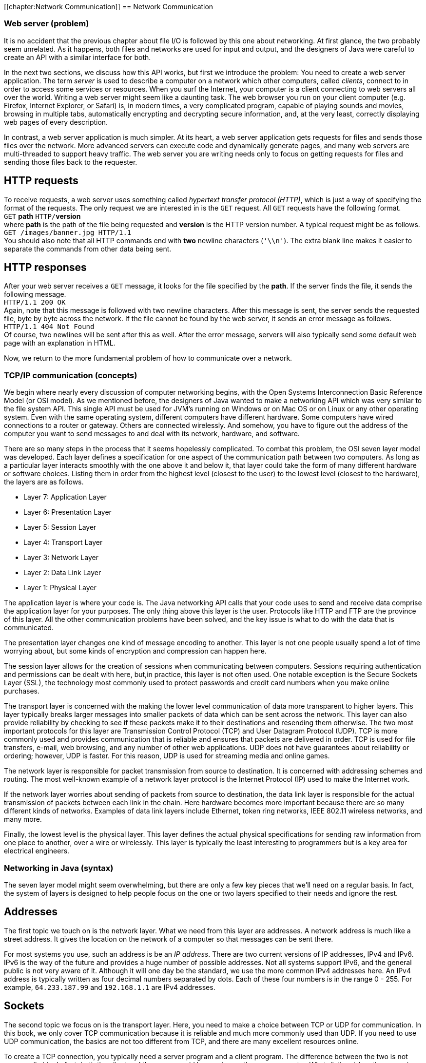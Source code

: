 [[chapter:Network Communication]]
== Network Communication

=== Web server (problem)

It is no accident that the previous chapter about file I/O is followed
by this one about networking. At first glance, the two probably seem
unrelated. As it happens, both files and networks are used for input and
output, and the designers of Java were careful to create an API with a
similar interface for both.

In the next two sections, we discuss how this API works, but first we
introduce the problem: You need to create a web server application. The
term _server_ is used to describe a computer on a network which other
computers, called _clients_, connect to in order to access some services
or resources. When you surf the Internet, your computer is a client
connecting to web servers all over the world. Writing a web server might
seem like a daunting task. The web browser you run on your client
computer (e.g. Firefox, Internet Explorer, or Safari) is, in modern
times, a very complicated program, capable of playing sounds and movies,
browsing in multiple tabs, automatically encrypting and decrypting
secure information, and, at the very least, correctly displaying web
pages of every description.

In contrast, a web server application is much simpler. At its heart, a
web server application gets requests for files and sends those files
over the network. More advanced servers can execute code and dynamically
generate pages, and many web servers are multi-threaded to support heavy
traffic. The web server you are writing needs only to focus on getting
requests for files and sending those files back to the requester.

== HTTP requests

To receive requests, a web server uses something called _hypertext
transfer protocol (HTTP)_, which is just a way of specifying the format
of the requests. The only request we are interested in is the `GET`
request. All `GET` requests have the following format. +
`GET` *path* `HTTP/`**version** +
where *path* is the path of the file being requested and *version* is
the HTTP version number. A typical request might be as follows. +
`GET /images/banner.jpg HTTP/1.1` +
You should also note that all HTTP commands end with *two* newline
characters (`'\\n'`). The extra blank line makes it easier to separate
the commands from other data being sent.

== HTTP responses

After your web server receives a `GET` message, it looks for the file
specified by the *path*. If the server finds the file, it sends the
following message. +
`HTTP/1.1 200 OK` +
Again, note that this message is followed with two newline characters.
After this message is sent, the server sends the requested file, byte by
byte across the network. If the file cannot be found by the web server,
it sends an error message as follows. +
`HTTP/1.1 404 Not Found` +
Of course, two newlines will be sent after this as well. After the error
message, servers will also typically send some default web page with an
explanation in HTML.

Now, we return to the more fundamental problem of how to communicate
over a network.

=== TCP/IP communication (concepts)

We begin where nearly every discussion of computer networking begins,
with the Open Systems Interconnection Basic Reference Model (or OSI
model). As we mentioned before, the designers of Java wanted to make a
networking API which was very similar to the file system API. This
single API must be used for JVM’s running on Windows or on Mac OS or on
Linux or any other operating system. Even with the same operating
system, different computers have different hardware. Some computers have
wired connections to a router or gateway. Others are connected
wirelessly. And somehow, you have to figure out the address of the
computer you want to send messages to and deal with its network,
hardware, and software.

There are so many steps in the process that it seems hopelessly
complicated. To combat this problem, the OSI seven layer model was
developed. Each layer defines a specification for one aspect of the
communication path between two computers. As long as a particular layer
interacts smoothly with the one above it and below it, that layer could
take the form of many different hardware or software choices. Listing
them in order from the highest level (closest to the user) to the lowest
level (closest to the hardware), the layers are as follows.

* Layer 7: Application Layer
* Layer 6: Presentation Layer
* Layer 5: Session Layer
* Layer 4: Transport Layer
* Layer 3: Network Layer
* Layer 2: Data Link Layer
* Layer 1: Physical Layer

The application layer is where your code is. The Java networking API
calls that your code uses to send and receive data comprise the
application layer for your purposes. The only thing above this layer is
the user. Protocols like HTTP and FTP are the province of this layer.
All the other communication problems have been solved, and the key issue
is what to do with the data that is communicated.

The presentation layer changes one kind of message encoding to another.
This layer is not one people usually spend a lot of time worrying about,
but some kinds of encryption and compression can happen here.

The session layer allows for the creation of sessions when communicating
between computers. Sessions requiring authentication and permissions can
be dealt with here, but,in practice, this layer is not often used. One
notable exception is the Secure Sockets Layer (SSL), the technology most
commonly used to protect passwords and credit card numbers when you make
online purchases.

The transport layer is concerned with the making the lower level
communication of data more transparent to higher layers. This layer
typically breaks larger messages into smaller packets of data which can
be sent across the network. This layer can also provide reliability by
checking to see if these packets make it to their destinations and
resending them otherwise. The two most important protocols for this
layer are Transmission Control Protocol (TCP) and User Datagram Protocol
(UDP). TCP is more commonly used and provides communication that is
reliable and ensures that packets are delivered in order. TCP is used
for file transfers, e-mail, web browsing, and any number of other web
applications. UDP does not have guarantees about reliability or
ordering; however, UDP is faster. For this reason, UDP is used for
streaming media and online games.

The network layer is responsible for packet transmission from source to
destination. It is concerned with addressing schemes and routing. The
most well-known example of a network layer protocol is the Internet
Protocol (IP) used to make the Internet work.

If the network layer worries about sending of packets from source to
destination, the data link layer is responsible for the actual
transmission of packets between each link in the chain. Here hardware
becomes more important because there are so many different kinds of
networks. Examples of data link layers include Ethernet, token ring
networks, IEEE 802.11 wireless networks, and many more.

Finally, the lowest level is the physical layer. This layer defines the
actual physical specifications for sending raw information from one
place to another, over a wire or wirelessly. This layer is typically the
least interesting to programmers but is a key area for electrical
engineers.

=== Networking in Java (syntax)

The seven layer model might seem overwhelming, but there are only a few
key pieces that we’ll need on a regular basis. In fact, the system of
layers is designed to help people focus on the one or two layers
specified to their needs and ignore the rest.

== Addresses

The first topic we touch on is the network layer. What we need from this
layer are addresses. A network address is much like a street address. It
gives the location on the network of a computer so that messages can be
sent there.

For most systems you use, such an address is be an _IP address_. There
are two current versions of IP addresses, IPv4 and IPv6. IPv6 is the way
of the future and provides a huge number of possible addresses. Not all
systems support IPv6, and the general public is not very aware of it.
Although it will one day be the standard, we use the more common IPv4
addresses here. An IPv4 address is typically written as four decimal
numbers separated by dots. Each of these four numbers is in the range 0
- 255. For example, `64.233.187.99` and `192.168.1.1` are IPv4
addresses.

== Sockets

The second topic we focus on is the transport layer. Here, you need to
make a choice between TCP or UDP for communication. In this book, we
only cover TCP communication because it is reliable and much more
commonly used than UDP. If you need to use UDP communication, the basics
are not too different from TCP, and there are many excellent resources
online.

To create a TCP connection, you typically need a server program and a
client program. The difference between the two is not necessarily big.
In fact, both the client and the server could be running on the same
computer. What distinguishes the server is that it sets up a _port_ and
listens to it, waiting for a connection. Once the client makes a
connection, the two programs can send and receive data on an equal
footing.

We just mentioned the term port. As you know, an address is the location
of a computer in a network, but a single computer may be performing many
different kinds of network communications. For example, your computer
could be running a web browser, an instant message application, an
online game, and a number of other things. So that none of these
programs become confused and get each others’ messages, each program
uses a separate port for communication. To the outside world, your
computer usually only has a single address but thousands of available
ports. Many of these ports are set aside for specific purposes. For
example, port 20 is for FTP, port 23 is for Telnet, and port 80 is for
HTTP (webpages).

When you write a server program, you will usually create a
`ServerSocket` object which is linked to a particular port. For example,
if you wanted to write a web server, you might create a `ServerSocket`
as follows.

....
ServerSocket serverSocket = new ServerSocket( 80 );
....

Once the `ServerSocket` object has been created, the server will
typically listen to the socket and try to accept incoming connections.
When a connection is accepted, a new `Socket` object is created for that
connection. The purpose of the `ServerSocket` is just to set up this
`Socket`. The `ServerSocket` doesn’t do any real communication on its
own. This system may seem indirect, but it allows for greater
flexibility. For example, a server could have a thread just listening
for connections. When a connection is made, it could spawn a new thread
to do the communication. Commercial web servers often function in this
way. The code for a server to listen for a connection is:

....
Socket socket = serverSocket.accept();
....

The `accept()` method is a blocking method; thus, the server will wait
for a connection before doing anything else.

Now, if you want to write the client which connects to such a server,
you can create the `Socket` object directly.

....
Socket socket = new Socket( "64.233.187.99", 80 );
....

The first parameter is a `String` specifying the address of the server,
either as an IP address as shown or as domain like `"google.com"`. The
second parameter is, of course, the port you want to connect on.

[[subsection:receiving and sending data]]
== Receiving and sending data

From here on out, we no longer have to worry about the differences
between the client and server. Both programs have a `Socket` object that
can be used for communication.

In order to get input from a `Socket`, you first call its
`getInputStream()` method. You can use the `InputStream` returned to
create an object used for normal file input like in the first half of
the chapter. The considerations are similar. If you only need to receive
plain, human readable from the `Socket`, you can create a `Scanner`
object as follows.

....
Scanner in = new Scanner( socket.getInputStream() );
....

Over the network, it will be much more common to send files and other
binary data. For that purpose you can create an `ObjectInputStream` or
`DataInput\-Stream` from the `Socket` in much the same way.

....
ObjectInputStream in = new ObjectInputStream( socket.getInputStream() );
....

It should be unsurprising that output is just as easy as input. Text
output can be accomplished by creating a `PrintWriter`.

....
PrintWriter out = new PrintWriter( socket.getOutputStream() );
....

Likewise, binary output can be accomplished by creating an
`ObjectOutputStream` or a `DataOutputStream`.

....
ObjectOutputStream out = new ObjectOutputStream(
    socket.getOutputStream() );
....

Once you have these input and output objects, you use them in the same
way you would for file processing. There are a few minor differences to
keep in mind. In the first place, when reading data, you may not know
when more is coming. There is no explicit end of file. Also, it is
sometimes necessary to call a `flush()` method after doing a write.
Unlike writing to a disk, a socket may wait for a sizable chunk of data
to be accumulated before it gets sent across the network. Without a
`flush()`, the data you write may not be sent immediately.

Here’s an example of a piece of server code which listens on port 4321
waits for a connection, then reads 100 `int` values in binary form from
the socket, and prints their sum.

....
try{
    ServerSocket serverSocket = new ServerSocket( 4321 );
    Socket socket = serverSocket.accept();
    ObjectInputStream in = new ObjectInputStream(socket.getInputStream());
    int sum = 0;
    for( int i = 0; i < 100; i++ )
        sum += in.readInt();
    in.close();
    System.out.println("Sum: " + sum);
}
catch( IOException e )
{}
....

Now, here’s a companion piece of client code which connects to port 4321
and sends 100 `int` values in binary form, specifically, the first 100
perfect squares.

....
try{
    Socket socket = new Socket( "127.0.0.1", 4321 );
    ObjectOutputStream out = new ObjectOutputStream(
        socket.getOutputStream());
    for( int i = 1; i <= 100; i++ )
        out.writeInt(i*i);
    out.close();
}
catch( IOException e )
{}
....

Note that this client code connects to the IP address `127.0.0.1`. This
is a special loopback IP address. When you connect to this IP address,
it connects to the machine you are currently working on. In this way,
you can test your networking code without needing two separate
computers. To test this client and server code together, you you will
need to run two virtual machines. The simplest way to do this is open
two command line prompts and run the client from one and the server from
the other. Be sure that you start the server first so that the client
has something to connect to.  

'''''

Now we look at a more complicated example of network communication which
should be familiar: a chat program. If you want to apply the GUI design
from Chapter #chapter:Constructing Graphical User
Interfaces[[chapter:Constructing Graphical User
Interfaces]], you can make a windowed version of this chat program which
looks more like chat programs you are used to. For now, our chat program
is be text only. . ]Exercise . .

The functionality of the program is simple. Once connected to a single
other chat program, the user will enter his or her name, then enter
lines of text each followed by a newline. The program will insert the
user’s name at the beginning of each line of text and then send it
across the network to the other chat program, which will display it. We
encapsulate both client and server functionality in a class called
`Chat`.

The first step is the appropriate import statements and the `main()`
method, which creates a client or a server `Chat` object, depending on
command line parameters.

[source,numberLines,java]
----
import java.io.*;
import java.net.*;
import java.util.*;
public class Chat {
	private Socket socket;
	
	public static void main(String[] args) {		
		if( args[0].equals("-s") )
			new Chat( Integer.parseInt( args[1] ) );
		else if( args[0].equals("-c") )
			new Chat( args[1], Integer.parseInt( args[2] )  );
		else
			System.out.println("Invalid command line flag.");
	}
----

The code given here calls the server version of the `Chat` constructor
if the argument `"-s"` is given and the client version of the `Chat`
constructor if the argument `"-c"` is given. For the server, only a port
is required, but the client also needs an IP address to connect to.

The server `Chat` constructor takes the port and listens for a
connection on it. After a connection, it calls the `runChat()` method to
perform the actual business of sending and receiving chats.

[source,numberLines,java]
----
	// Server
	public Chat( int port ) {
		try {
			ServerSocket serverSocket = new ServerSocket( port );	
			socket = serverSocket.accept();
			runChat();
		}
		catch( Exception e ) {}			
	}
----

The client constructor is similar but connects directly to the specified
IP address on the specified port.

[source,numberLines,java]
----
	// Client
	public Chat( String address, int port )	{
		try {				
			socket = new Socket( address, port );
			runChat();					
		}
		catch( Exception e )
		{}			
	}
----

Once the client and server are connected, they both run the `runChat()`
method, which creates a new `Sender` and a new `Receiver` to do the
sending and receiving. Note that both `start()` and `join()` are called
on the `Sender` and `Receiver` objects. These calls are needed because
both classes are subclasses of `Thread`. Sending messages is an
independent task concerned with reading input from the keyboard and then
sending it across the network. Receiving messages is also an independent
task, but it is concerned with reading input from the network and
printing it on the screen. Since both tasks are independent, it is
reasonable to allocate a separate thread to each.

[source,numberLines,java]
----
	public void runChat() throws InterruptedException {
		Sender sender = new Sender();
		Receiver receiver = new Receiver();
		sender.start();
		receiver.start();			
		sender.join();
		receiver.join();
	}
----

Below is the private inner class `Sender`. In this case it is convenient
but not necessary to make `Sender` an inner class, especially since it
is so short. The only piece of data `Sender` shares with `Chat` is the
all important `socket` variable. The `Sender` begins by creating a
`PrintWriter` object from the `socket`’s output stream. After reading a
name from the user, it waits for a line from the user. Each time a line
is ready, it is printed and flushed, with the user name inserted at the
beginning, through the `PrintWriter` connected to the `Socket`’s output
stream. When the user types `quit`, the `Socket` will be closed.

[source,numberLines,java]
----
	private class Sender extends Thread {
		public void run() {	
			try {
				PrintWriter netOut = new PrintWriter( 
					socket.getOutputStream() );
				Scanner in = new Scanner( System.in );		
				System.out.print("Enter your name: ");
				String name = in.nextLine();		
				String buffer = "";
				while( !socket.isClosed() ) {
					if( in.hasNextLine() ) {
						buffer = in.nextLine(); 
						if( buffer.equals("quit") )
							socket.close();
						else {
							netOut.println( name + ": "
								+ buffer );
							netOut.flush();
						}
					}			
				}		
			}
			catch( IOException e ) {}			
		}		
	}	
----

*FIX: Chat program listing, lines 45-69, not available.*

Below is the private inner class `Receiver`, the counterpart of
`Sender`, as well as the last thing defined in the `Chat` class. The
`Receiver` class is even simpler than the `Sender` class. After creating
a `Scanner` object connected to the input stream of the `Socket`, it
waits for a line of text to arrive from the connection. Each time a line
arrives, it prints it to the screen. Here again, you can see that this
problem is solved with threads much more easily than without them. Both
the `in.hasNextLine()` method called by `Sender` and the
`netIn.hasNextLine()` method called by `Receiver` are blocking
functions. Because each might wait for input before continuing, they
cannot easily be combined in one thread of execution.

[source,numberLines,java]
----
	private class Receiver extends Thread {
		public void run() {
			try{
				Scanner netIn = new Scanner(
					socket.getInputStream()) ;
				while( !socket.isClosed() )					
					if( netIn.hasNextLine() )
						System.out.println( netIn.nextLine() );
			}
			catch( IOException e ) {}			
		}
	}
}
----

Although the fundamentals are present in this example, a real chat
client should provide a buddy list, the opportunity to talk to more than
one other user at a time, real error-handling code in the
`catch`-blocks, and many other features. Some of these features are
easier to provide in a GUI. 

'''''

In the next section, we give a solution for the Web Server problem.
Since only the server side is provided, some of the networking is
simpler, and there are no threads. However, the communication is done in
both binary and text mode.

=== Web server (solution)

Here is our solution to the Web Server problem. As usual, our solution
doesn’t provide all the error checking or features that a real web
server would, but it is entirely functional. When you compile and run
the code, it will start a web server on port 8080 (an alternative port
for HTTP) in the directory you run it from. Feel free to change those
settings in the `main()` method. When the server is running, you should
be able to open any web browser and go to `http://127.0.0.1`. If you put
some sample HTML files in the directory you run the server from, you
should be able to browse them.

As for our code, we start with the imports and constructor below. Note
that the server has fields for the port communication will take place
on, the root directory for the web page, and a `ServerSocket`. The
`main()` method does nothing but call the constructor using the current
directory as an argument and then start the server.

[source,numberLines,java]
----
import java.io.*;
import java.net.*;
import java.util.*;
public class WebServer {		
	private int port;
	private String webRoot;
	private ServerSocket serverSocket = null;	
	
	public WebServer( int port, String webRoot ) {
		this.port = port;
		this.webRoot = webRoot;
	}
	
	public static void main(String[] args) {
		File currentDirectory = new File(".");
		try{
			WebServer server = new WebServer(8080,
				currentDirectory.getCanonicalPath() );
			server.start();
		}
		catch( IOException e )
		{}	
	}
----

Below is the `start()` method. This method contains the central loop of
the web server that waits for connections and loops forever. Once a
connection has been made, the server creates input and output objects
from the socket connection. Then, it tries to serve requests coming from
the socket input. Our web server ignores any request other than a `GET`
request and closes the connection after the first `GET`. When a `GET`
request is made, the server removes the `"HTTP"` at the beginning and
passes off the remaining path to the `serve()` method. Everything else
in the `start()` method is made up of the necessary exception handling
machinery.

Note that the `out` object is of type `ObjectOutputStream`, allowing us
to send binary data over the socket. However, the `in` variable is of
type `Scanner`, because HTTP requests are generally only text.

[source,numberLines,java]
----
	public void start() {
		Socket socket = null;
		Scanner in = null;
		ObjectOutputStream out = null;
		String line;
		try {
			serverSocket = new ServerSocket( port );		
			while( true ) {
				socket = serverSocket.accept();	
				try {				
					in = new Scanner( socket.getInputStream()) ;
					out = new ObjectOutputStream(
						socket.getOutputStream() );				
					while ( in.hasNextLine() ) {
						line = in.nextLine();
						if( line.startsWith("GET") ) {
							String path = line.substring(4,
								line.lastIndexOf("HTTP")).trim();						
							System.out.println(
								"Received request for: " + path);
							serve( out, getPath( path ) );
							socket.close();
							break;
						}
					}
				}
				catch( IOException e ) {
					System.out.println("Error: " + e.getMessage());
				}
				finally { 
					if( in != null ) in.close();
					if( out != null ) out.close();
				}				
			}
		}
		catch( IOException e ) {
			System.out.println("Error: " + e.getMessage());
		}
	}	
----

Next is a short utility method which provides some amount of platform
independence. The `getPath()` method take in a `String` representation
of a path requested by a web browser and format it. This path should
always be given in the Unix or Linux style with slashes (`/`) separating
each directory. To function smoothly with other operating systems,
`getPath()` uses the class variable `File.separatorChar` which gives the
`char` used to separate directories on whichever platform the JVM is
currently running. In addition, `getPath()` adds `"index.html"` to the
end of the path if the path ends with a directory rather than a file
name. Real web servers try a list of many different files such as
`index.html`, `index.htm`, `index.php`, and so on, until a file is found
or the list runs out.

[source,numberLines,java]
----
	public String getPath(String path) {
		if ('/' != File.separatorChar)
			path = path.replace('/', File.separatorChar);		
		if (path.endsWith("" + File.separatorChar ) )
			return webRoot + path + "index.html";		
		else
			return webRoot + path;		
	}
----

The last method in the `WebServer` class takes in a path and sends the
corresponding file over the nextwork. The `serve()` method first tries
to find the specified file. If it fails, it sends an `HTTP 404` message
with a short explanatory piece of HTML. Anyone who surfs the Internet
should be familiar with 404 messages. On the other hand, if this method
finds the file, it sends the `HTTP 200` method indicating success and
then creates a new `ObjectInputStream` object to read the file in binary
format. In this case, it is necessary to read the file in binary. In
general, HTML files are simple text files which are human readable, but
the image files that web servers must often send such as GIF and JPEG
files are binary files which are filled with unprintable characters.
Because we need to send binary data, we were also careful to open an
`ObjectOutputStream` on the socket earlier.

Once the file is open, the `serve()` method simply reads it in, byte by
byte, and sends each byte out over the socket. After the file has been
sent, the method closes it and returns.

[source,numberLines,java]
----
	public void serve( ObjectOutputStream out, String path )
		throws IOException {
		System.out.println("Trying to serve " + path);
		File file = new File(path);
		if( !file.exists() ) {
			out.writeBytes("HTTP/1.1 404 Not Found\n\n");
			out.writeBytes("<html><head><title>404 Not Found" + 
				"</title></head><body><h1>Not Found" +
				"</h1>The requested URL " + path +
				" was not found on this server.</body></html>");
			System.out.println("File not found.");
		}
		else {
			out.writeBytes("HTTP/1.1 200 OK\n\n");
			ObjectInputStream in = null;
			try {
				in = new ObjectInputStream(
					new FileInputStream( file ));
				int data;
				while ( (data = in.readByte()) != -1 )
					out.writeByte( (byte)data );
				System.out.println("Request succeeded.");
			}
			catch (IOException e) {
				System.out.println("Error sending file: " +
					e.getMessage());
			}
			finally { if( in != null ) in.close(); }
		}
	}
}	
----

Because a web server is a real world application, we have to give the
usual caveat that this implementation is quite bare-bones. There are
other HTTP requests and many features, including error handling, that a
web server should do better. Feel free to extend the functionality.

Also, you might notice that there is no way to stop the web server. It
has an infinite loop which is only broken if there is an `IOException`
thrown. From a Windows, Linux, or Mac command prompt, you can usually
stop a running program by typing `Ctrl-C`.

=== Networking (concurrency)

Throughout this book, we have used concurrency primarily for the purpose
of speedup. For that kind of performance improvement, concurrency is
essentially icing on the cake. Unless you are performing massively
parallel computations such as code breaking or scientific computing,
concurrency will probably make your application run just a little faster
or a little smoother.

With network programming, the situation is different. Many networked
programs, including chat clients, web servers, and peer-to-peer file
sharing software, will simultaneously be connected to tens if not
hundreds of other computers at the same time. While there are
single-threaded strategies to handle these scenarios, it is natural to
handle them in a multi-threaded way.

A web server at Google, for example, may service thousands of requests
per second. If each request had to wait for the previous one to come to
completion, the server would become hopelessly bogged down. By using a
single thread to listen to requests and then spawn worker threads as
needed, the server can run more smoothly. . ]Exercise . . ]Exercise .

Even in Example ., it was convenient to create two different threads,
`Sender` and `Receiver`. We did not create them for speedup but simply
because they were doing two different jobs. Since the `Sender` waits for
the user to type a line and the `Receiver` waits for a line of text to
arrive over the network, it would be difficult to write a single thread
that could handle both jobs. Both threads call the `hasNextLine()`
method, which can block execution. A single thread waiting to see if the
user had entered more text could not respond to text arriving over the
network until the user hit enter.

We only touch briefly on networking in this book. As the Internet
evolves, standards and APIs evolve as well. Some libraries can create
and manage threads transparently, without the user worrying about the
details. In other cases, your program must explicitly use multiple
threads to solve the networking problem effectively.

= Exercises

.

-0.5in *Conceptual Problems*

Why are there so many similarities between the network I/O and the file
I/O APIs in Java?

Explain the difference between client and server computers in network
communication. Is it possible for a single computer to be both a client
and a server?

Why is writing a web browser so much more complicated than writing a web
server?

Name and briefly describe the seven layers of the OSI model.

Modern computers often have many programs running that are all in
communication over a network. Since a computer often has only one IP
address that the outside world can send to, how are messages that arrive
at the computer connected to the right program?

What are the most popular choices of protocols at the transport layer of
the OSI model? What are the advantages and disadvantages of each?

How many possible IP addresses are there in IPv4? IPv6 addresses are
often written as eight groups of four hexadecimal digits, totaling 32
hexadecimal digits. How many possible IP addresses are there in IPv6?

-0.5in *Programming Practice*

Recall the client and server from Section #subsection:receiving and
sending data[[subsection:receiving and
sending data]] that, respectively, send 100 `int` values and sum them.
Rewrite these fragments to send and receive the `int` values in text
rather than binary format.

Add a GUI based on `JFrame` for the chat program given in Example .. Use
a (non-editable) `JTextArea` to display the log of messages, including
user name. Provide a `JTextField` for entering messages, a `JButton` for
sending messages, and another `JButton` for closing the network
connections and ending the program.

ConcurrencyStudy the web server implementation from Section
#solution:Web
server[[solution:Web
server]]. Implement a similar web server which is multi-threaded.
Instead of serving each request with the same thread that is listening
for connections, spawn a new thread to handle the request each time a
connection is made.

ConcurrencyOne of the weaknesses of the web server from the previous
exercise is that a new thread has to be created for each connection. An
alternative approach is to create a pool of threads to handle requests.
Then, when a new request arrives, an idle thread is selected from the
pool. Extend the solution to the previous exercise to use a fixed pool
of 10 worker threads.

-0.5in *Experiments*

ConcurrencyConsider the multi-threaded implementation of a web server
from Exercise .. Can you design an experiment to measure the average
amount of time a client waits to receive the requested file? How does
this time change from the single threaded to the multi-threaded version?
If the file size is larger, is the increase in the waiting time the same
in both the single and multi-threaded versions?

